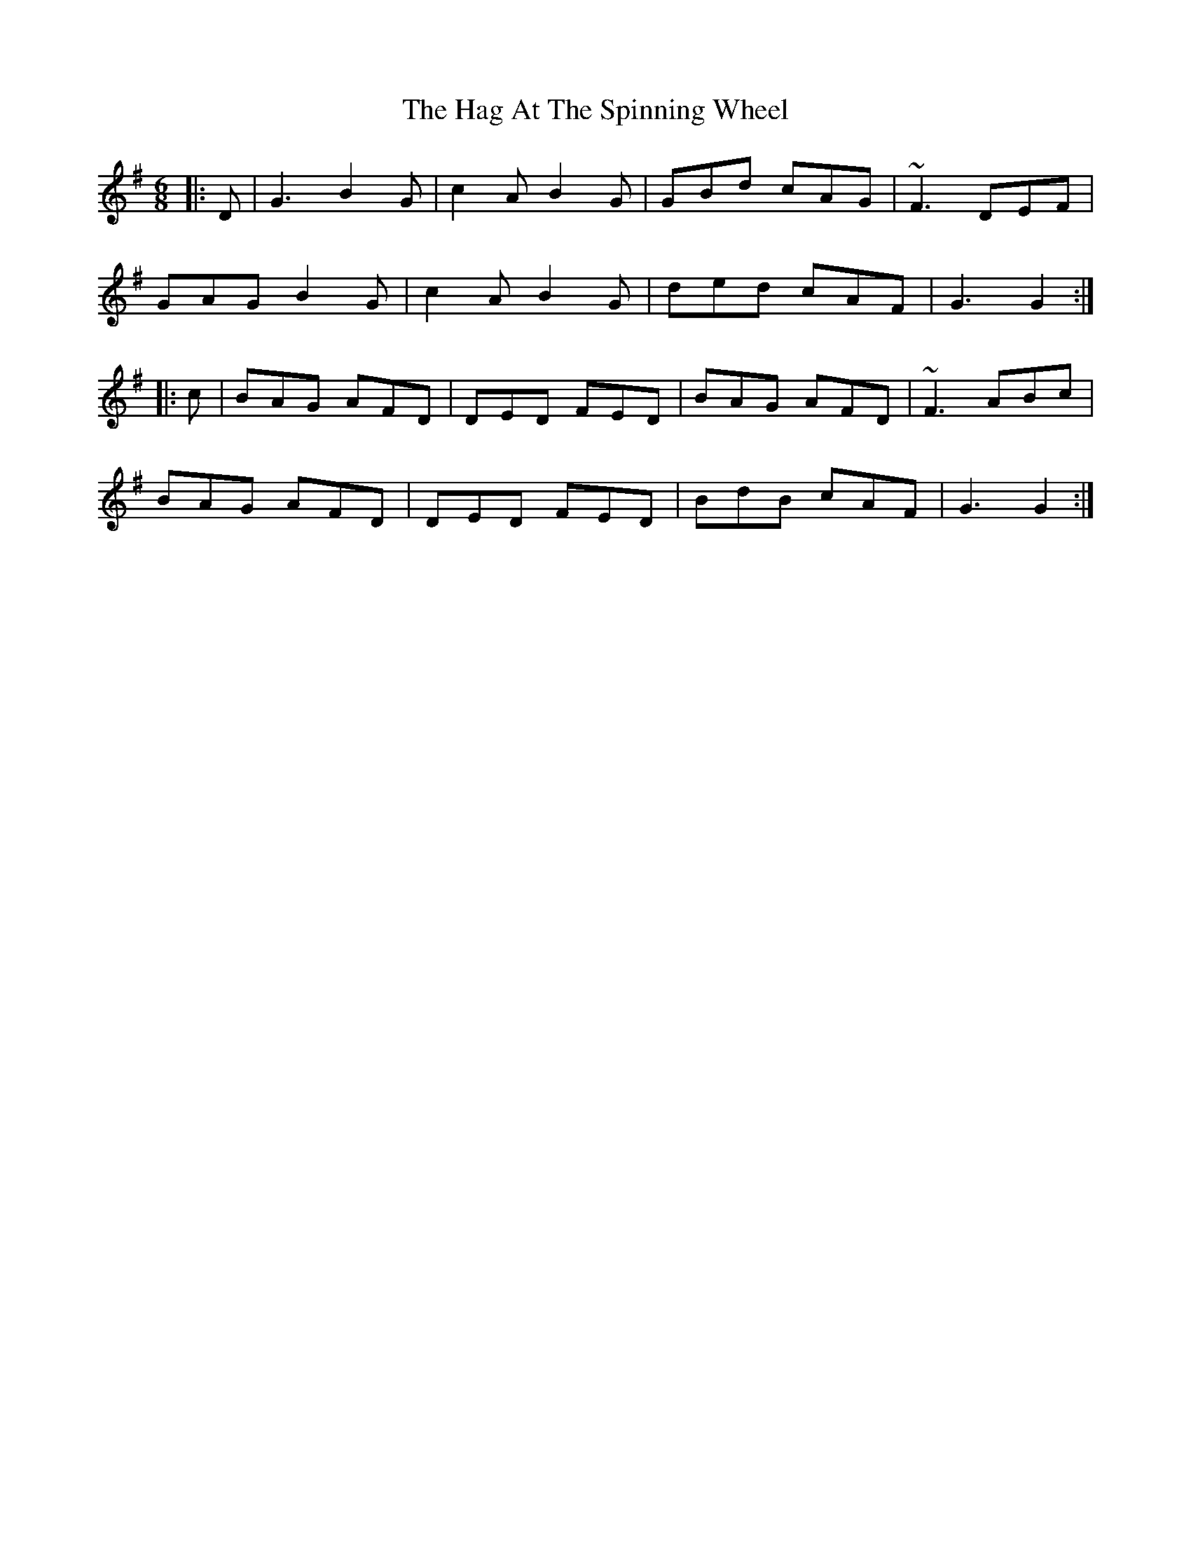 X: 16444
T: Hag At The Spinning Wheel, The
R: jig
M: 6/8
K: Gmajor
|:D|G3 B2G|c2A B2G|GBd cAG|~F3 DEF|
GAG B2G|c2A B2G|ded cAF|G3 G2:|
|:c|BAG AFD|DED FED|BAG AFD|~F3 ABc|
BAG AFD|DED FED|BdB cAF|G3 G2:|

